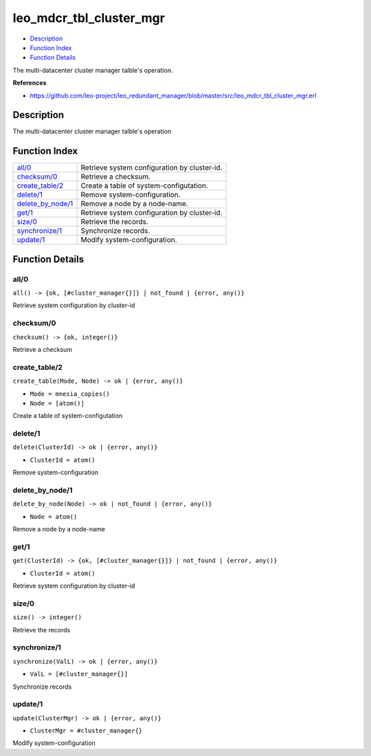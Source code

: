 leo\_mdcr\_tbl\_cluster\_mgr
===================================

-  `Description <#description>`__
-  `Function Index <#index>`__
-  `Function Details <#functions>`__

The multi-datacenter cluster manager talble's operation.

**References**

-  https://github.com/leo-project/leo\_redundant\_manager/blob/master/src/leo\_mdcr\_tbl\_cluster\_mgr.erl

Description
-----------

The multi-datacenter cluster manager talble's operation

Function Index
--------------

+----------------------------------------------+------------------------------------------------+
| `all/0 <#all-0>`__                           | Retrieve system configuration by cluster-id.   |
+----------------------------------------------+------------------------------------------------+
| `checksum/0 <#checksum-0>`__                 | Retrieve a checksum.                           |
+----------------------------------------------+------------------------------------------------+
| `create\_table/2 <#create_table-2>`__        | Create a table of system-configutation.        |
+----------------------------------------------+------------------------------------------------+
| `delete/1 <#delete-1>`__                     | Remove system-configuration.                   |
+----------------------------------------------+------------------------------------------------+
| `delete\_by\_node/1 <#delete_by_node-1>`__   | Remove a node by a node-name.                  |
+----------------------------------------------+------------------------------------------------+
| `get/1 <#get-1>`__                           | Retrieve system configuration by cluster-id.   |
+----------------------------------------------+------------------------------------------------+
| `size/0 <#size-0>`__                         | Retrieve the records.                          |
+----------------------------------------------+------------------------------------------------+
| `synchronize/1 <#synchronize-1>`__           | Synchronize records.                           |
+----------------------------------------------+------------------------------------------------+
| `update/1 <#update-1>`__                     | Modify system-configuration.                   |
+----------------------------------------------+------------------------------------------------+

Function Details
----------------

all/0
~~~~~

| ``all() -> {ok, [#cluster_manager{}]} | not_found | {error, any()}``

Retrieve system configuration by cluster-id

checksum/0
~~~~~~~~~~

| ``checksum() -> {ok, integer()}``

Retrieve a checksum

create\_table/2
~~~~~~~~~~~~~~~

``create_table(Mode, Node) -> ok | {error, any()}``

-  ``Mode = mnesia_copies()``
-  ``Node = [atom()]``

Create a table of system-configutation

delete/1
~~~~~~~~

``delete(ClusterId) -> ok | {error, any()}``

-  ``ClusterId = atom()``

Remove system-configuration

delete\_by\_node/1
~~~~~~~~~~~~~~~~~~

``delete_by_node(Node) -> ok | not_found | {error, any()}``

-  ``Node = atom()``

Remove a node by a node-name

get/1
~~~~~

``get(ClusterId) -> {ok, [#cluster_manager{}]} | not_found | {error, any()}``

-  ``ClusterId = atom()``

Retrieve system configuration by cluster-id

size/0
~~~~~~

| ``size() -> integer()``

Retrieve the records

synchronize/1
~~~~~~~~~~~~~

``synchronize(ValL) -> ok | {error, any()}``

-  ``ValL = [#cluster_manager{}]``

Synchronize records

update/1
~~~~~~~~

``update(ClusterMgr) -> ok | {error, any()}``

-  ``ClusterMgr = #cluster_manager{}``

Modify system-configuration
